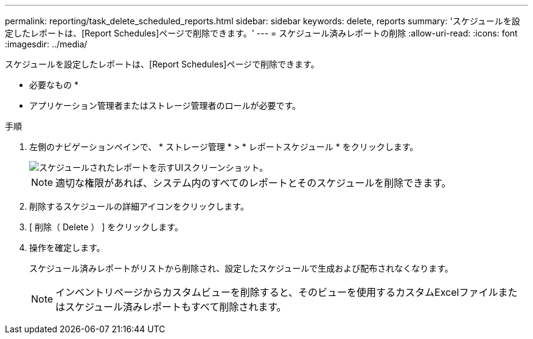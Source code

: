 ---
permalink: reporting/task_delete_scheduled_reports.html 
sidebar: sidebar 
keywords: delete, reports 
summary: 'スケジュールを設定したレポートは、[Report Schedules]ページで削除できます。' 
---
= スケジュール済みレポートの削除
:allow-uri-read: 
:icons: font
:imagesdir: ../media/


[role="lead"]
スケジュールを設定したレポートは、[Report Schedules]ページで削除できます。

* 必要なもの *

* アプリケーション管理者またはストレージ管理者のロールが必要です。


.手順
. 左側のナビゲーションペインで、 * ストレージ管理 * > * レポートスケジュール * をクリックします。
+
image::../media/scheduled_reports_2.gif[スケジュールされたレポートを示すUIスクリーンショット。]

+
[NOTE]
====
適切な権限があれば、システム内のすべてのレポートとそのスケジュールを削除できます。

====
. 削除するスケジュールの詳細アイコンをクリックしimage:../media/more_icon.gif[""]ます。
. [ 削除（ Delete ） ] をクリックします。
. 操作を確定します。
+
スケジュール済みレポートがリストから削除され、設定したスケジュールで生成および配布されなくなります。

+
[NOTE]
====
インベントリページからカスタムビューを削除すると、そのビューを使用するカスタムExcelファイルまたはスケジュール済みレポートもすべて削除されます。

====

